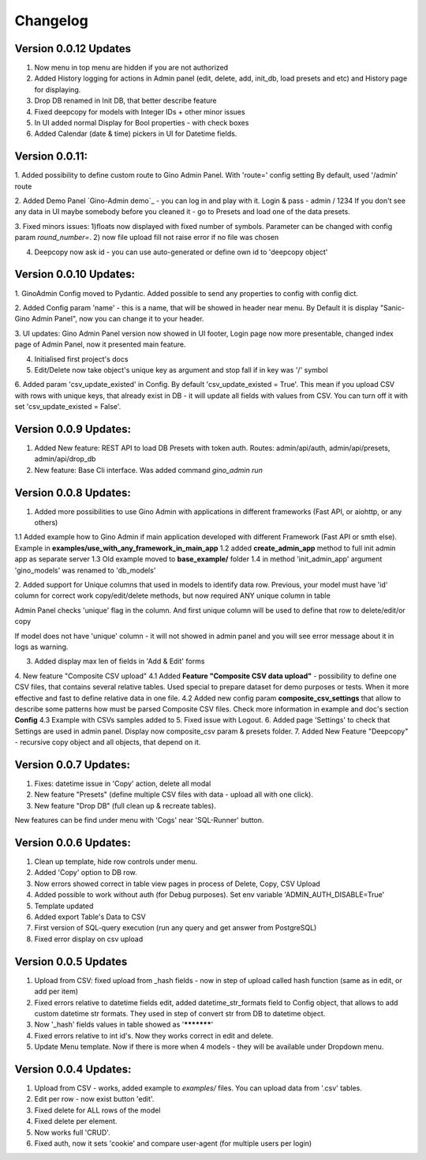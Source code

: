 Changelog
=========
Version 0.0.12 Updates
----------------------

1. Now menu in top menu are  hidden if you are not authorized

2. Added History logging for actions in Admin panel (edit, delete, add, init_db, load presets and etc) and History page for displaying.

3. Drop DB renamed in Init DB, that better describe feature

4. Fixed deepcopy for models with Integer IDs + other minor issues

5. In UI added normal Display for Bool properties - with check boxes

6. Added Calendar (date & time) pickers in UI for Datetime fields.

Version 0.0.11:
---------------
1. Added possibility to define custom route to Gino Admin Panel. With 'route=' config setting
By default, used '/admin' route

2. Added Demo Panel  `Gino-Admin demo`_ - you can log in and play with it. Login & pass - admin / 1234
If you don't see any data in UI maybe somebody before you cleaned it - go to Presets and load one of the data presets.

3. Fixed minors issues: 1)floats now displayed with fixed number of symbols. Parameter can be changed with config param `round_number=`.
2) now file upload fill not raise error if no file was chosen

4. Deepcopy now ask id - you can use auto-generated or define own id to 'deepcopy object'


Version 0.0.10 Updates:
-----------------------
1. GinoAdmin Config moved to Pydantic.
Added possible to send any properties to config with config dict.

2. Added Config param 'name' - this is a name, that will be showed in header near menu.
By Default it is display "Sanic-Gino Admin Panel", now you can change it to your header.

3. UI updates: Gino Admin Panel version now showed in UI footer, Login page now more presentable,
changed index page of Admin Panel, now it presented main feature.

4. Initialised first project's docs

5. Edit/Delete now take object's unique key as argument and stop fall if in key was '/' symbol

6. Added param 'csv_update_existed' in Config. By default 'csv_update_existed = True'. This mean if you upload CSV with rows with unique keys, that already exist in DB - it will update all fields with values from CSV.
You can turn off it with set 'csv_update_existed = False'.


Version 0.0.9 Updates:
----------------------
1. Added New feature: REST API to load DB Presets with token auth. Routes: admin/api/auth, admin/api/presets, admin/api/drop_db

2. New feature: Base Cli interface. Was added command `gino_admin run`

Version 0.0.8 Updates:
----------------------
1. Added more possibilities to use Gino Admin with applications in different frameworks (Fast API, or aiohttp, or any others)

1.1 Added example how to Gino Admin if main application developed with different Framework (Fast API or smth else). Example in **examples/use_with_any_framework_in_main_app**
1.2 added **create_admin_app** method to full init admin app as separate server
1.3 Old example moved to **base_example/** folder
1.4 in method 'init_admin_app' argument 'gino_models' was renamed to 'db_models'

2. Added support for Unique columns that used in models to identify data row.
Previous, your model must have 'id' column for correct work copy/edit/delete methods, but now required ANY unique column in table

Admin Panel checks 'unique' flag in the column. And first unique column will be used to define that row to delete/edit/or copy

If model does not have 'unique' column - it will not showed in admin panel and you will see error message about it in logs as warning.

3. Added display max len of fields in 'Add & Edit' forms

4. New feature "Composite CSV upload"
4.1 Added **Feature "Composite CSV data upload"** - possibility to define one CSV files, that contains several relative tables.
Used special to prepare dataset for demo purposes or tests. When it more effective and fast to define
relative data in one file.
4.2 Added new config param **composite_csv_settings** that allow to describe some patterns how must be parsed Composite CSV files.
Check more information in example and doc's section **Config**
4.3 Example with CSVs samples added to
5. Fixed issue with Logout.
6. Added page 'Settings' to check that Settings are used in admin panel. Display now composite_csv param & presets folder.
7. Added New Feature "Deepcopy" - recursive copy object and all objects, that depend on it.


Version 0.0.7 Updates:
----------------------
1. Fixes: datetime issue in 'Copy' action, delete all modal
2. New feature "Presets" (define multiple CSV files with data - upload all with one click).
3. New feature "Drop DB" (full clean up & recreate tables).

New features can be find under menu with 'Cogs' near 'SQL-Runner' button.



Version 0.0.6 Updates:
----------------------
1. Clean up template, hide row controls under menu.
2. Added 'Copy' option to DB row.
3. Now errors showed correct in table view pages in process of Delete, Copy, CSV Upload
4. Added possible to work without auth (for Debug purposes). Set env variable 'ADMIN_AUTH_DISABLE=True'
5. Template updated
6. Added export Table's Data to CSV
7. First version of SQL-query execution (run any query and get answer from PostgreSQL)
8. Fixed error display on csv upload


Version 0.0.5 Updates
----------------------

1. Upload from CSV: fixed upload from _hash fields - now in step of upload called hash function (same as in edit, or add per item)
2. Fixed errors relative to datetime fields edit, added datetime_str_formats field to Config object, that allows to add custom datetime str formats. They used in step of convert str from DB to datetime object.
3. Now '_hash' fields values in table showed as '***********'
4. Fixed errors relative to int id's. Now they works correct in edit and delete.
5. Update Menu template. Now if there is more when 4 models - they will be available under Dropdown menu.


Version 0.0.4 Updates:
----------------------

1. Upload from CSV - works, added example to `examples/` files. You can upload data from '.csv' tables.
2. Edit per row - now exist button 'edit'.
3. Fixed delete for ALL rows of the model
4. Fixed delete per element.
5. Now works full 'CRUD'.
6. Fixed auth, now it sets 'cookie' and compare user-agent (for multiple users per login)
